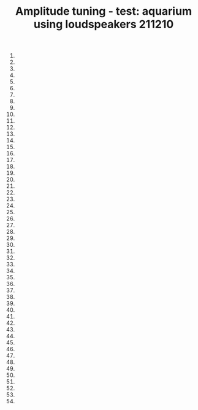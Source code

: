 #+TITLE: Amplitude tuning - test: aquarium using loudspeakers 211210

1.
2.
3.
4.
5.
6.
7.
8.
9.
10.
11.
12.
13.
14.
15.
16.
17.
18.
19.
20.
21.
22.
23.
24.
25.
26.
27.
28.
29.
30.
31.
32.
33.
34.
35.
36.
37.
38.
39.
40.
41.
42.
43.
44.
45.
46.
47.
48.
49.
50.
51.
52.
53.
54.
